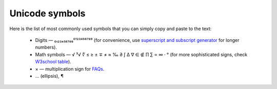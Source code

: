 .. _unicodeSymbols:
Unicode symbols
=====================

Here is the list of most commonly used symbols that you can simply copy and paste to the text:

 * Digits — ₀₁₂₃₄₅₆₇₈₉⁰¹²³⁴⁵⁶⁷⁸⁹ (for convenience, use `superscript and subscript generator <https://lingojam.com/TinyTextGenerator>`__ for longer numbers).
 * Math symbols — √ ³√ ∜ ≤ ≥ ± ∓ ≠ ≈ ‰ ∂ ∫ ∆ ∇ ∈ ∉ ∏ ∑ ∝ ∞ · ° (for more sophisticated signs, check `W3school table <https://www.w3schools.com/charsets/ref_utf_math.asp>`__).
 * × — multiplication sign for `FAQs <https://omnigeneraltips.readthedocs.io/en/latest/generalTips/textStructure/faq/intro.html>`__.
 * … (ellipsis), ¶
 
